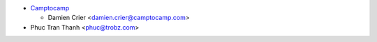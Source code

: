 * `Camptocamp <https://www.camptocamp.com>`_

  * Damien Crier <damien.crier@camptocamp.com>

* Phuc Tran Thanh <phuc@trobz.com>
